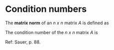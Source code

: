 * Condition numbers

The *matrix norm* of an /n x n/ matrix /A/ is defined as

\begin{equation}
\left|\left| A \right|\right|_\infty = \text{maximum absolute row sum} .
\end{equation}

The condition number of the /n x n/ matrix /A/ is

\begin{equation}
\text{cond}(A) = \left|\left|A\right|\right| \cdot \left|\left|A^{-1}\right|\right| .
\end{equation}

Ref: Sauer, p. 88.
